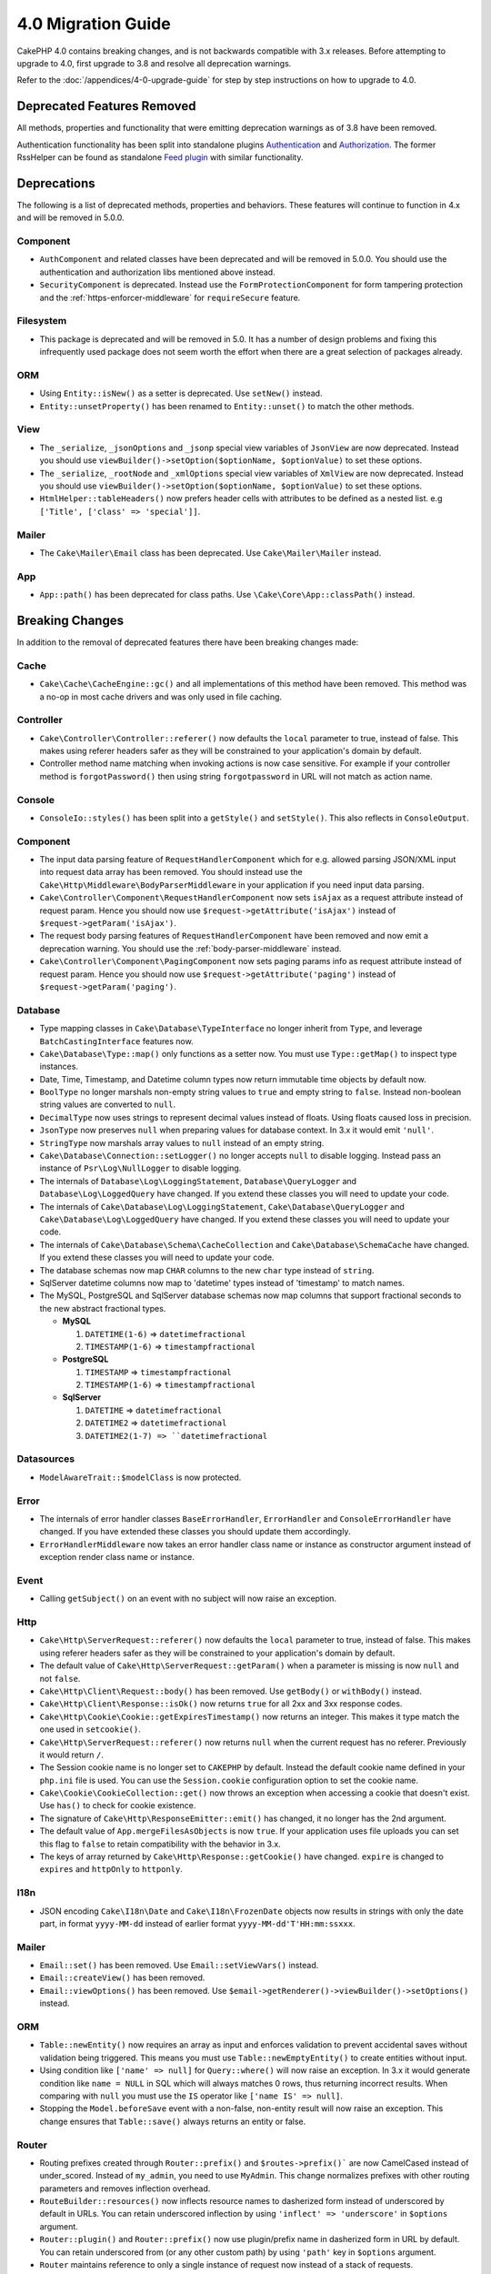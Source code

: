 4.0 Migration Guide
###################

CakePHP 4.0 contains breaking changes, and is not backwards compatible with 3.x
releases. Before attempting to upgrade to 4.0, first upgrade to 3.8 and resolve
all deprecation warnings.

Refer to the :doc:`/appendices/4-0-upgrade-guide` for step by step instructions
on how to upgrade to 4.0.

Deprecated Features Removed
===========================

All methods, properties and functionality that were emitting deprecation warnings
as of 3.8 have been removed.

Authentication functionality has been split into standalone plugins
`Authentication <https://github.com/cakephp/authentication>`__ and
`Authorization <https://github.com/cakephp/authorization>`__. The former
RssHelper can be found as standalone `Feed plugin
<https://github.com/dereuromark/cakephp-feed>`__ with similar functionality.

Deprecations
============

The following is a list of deprecated methods, properties and behaviors. These
features will continue to function in 4.x and will be removed in 5.0.0.


Component
---------

* ``AuthComponent`` and related classes have been deprecated and will be removed
  in 5.0.0. You should use the authentication and authorization libs mentioned
  above instead.
* ``SecurityComponent`` is deprecated. Instead use the ``FormProtectionComponent``
  for form tampering protection and the :ref:`https-enforcer-middleware` for
  ``requireSecure`` feature.

Filesystem
----------

* This package is deprecated and will be removed in 5.0. It has a number of
  design problems and fixing this infrequently used package does not seem worth
  the effort when there are a great selection of packages already.

ORM
---

* Using ``Entity::isNew()`` as a setter is deprecated. Use ``setNew()`` instead.
* ``Entity::unsetProperty()`` has been renamed to ``Entity::unset()`` to match
  the other methods.

View
----

* The ``_serialize``, ``_jsonOptions`` and ``_jsonp`` special view variables of
  ``JsonView`` are
  now deprecated. Instead you should use
  ``viewBuilder()->setOption($optionName, $optionValue)`` to set these options.
* The ``_serialize``, ``_rootNode`` and ``_xmlOptions`` special view variables of
  ``XmlView`` are
  now deprecated. Instead you should use
  ``viewBuilder()->setOption($optionName, $optionValue)`` to set these options.
* ``HtmlHelper::tableHeaders()`` now prefers header cells with attributes to be
  defined as a nested list. e.g ``['Title', ['class' => 'special']]``.

Mailer
------

* The ``Cake\Mailer\Email`` class has been deprecated. Use ``Cake\Mailer\Mailer``
  instead.

App
---
* ``App::path()`` has been deprecated for class paths.
  Use ``\Cake\Core\App::classPath()`` instead.

Breaking Changes
================

In addition to the removal of deprecated features there have been breaking
changes made:

Cache
-----

* ``Cake\Cache\CacheEngine::gc()`` and all implementations of this method have
  been removed. This method was a no-op in most cache drivers and was only used
  in file caching.

Controller
----------

* ``Cake\Controller\Controller::referer()`` now defaults the ``local``
  parameter to true, instead of false. This makes using referer headers safer as
  they will be constrained to your application's domain by default.
* Controller method name matching when invoking actions is now case sensitive.
  For example if your controller method is ``forgotPassword()`` then using string
  ``forgotpassword`` in URL will not match as action name.

Console
-------

* ``ConsoleIo::styles()`` has been split into a ``getStyle()`` and
  ``setStyle()``. This also reflects in ``ConsoleOutput``.

Component
---------

* The input data parsing feature of ``RequestHandlerComponent`` which for e.g.
  allowed parsing JSON/XML input into request data array has been removed. You should
  instead use the ``Cake\Http\Middleware\BodyParserMiddleware`` in your application
  if you need input data parsing.
* ``Cake\Controller\Component\RequestHandlerComponent`` now sets ``isAjax`` as a
  request attribute instead of request param. Hence you should now use
  ``$request->getAttribute('isAjax')`` instead of ``$request->getParam('isAjax')``.
* The request body parsing features of ``RequestHandlerComponent`` have been
  removed and now emit a deprecation warning. You should use the
  :ref:`body-parser-middleware` instead.
* ``Cake\Controller\Component\PagingComponent`` now sets paging params info as
  request attribute instead of request param. Hence you should now use
  ``$request->getAttribute('paging')`` instead of ``$request->getParam('paging')``.

Database
--------

* Type mapping classes in ``Cake\Database\TypeInterface`` no longer inherit from
  ``Type``, and leverage ``BatchCastingInterface`` features now.
* ``Cake\Database\Type::map()`` only functions as a setter now. You must use
  ``Type::getMap()`` to inspect type instances.
* Date, Time, Timestamp, and Datetime column types now return immutable time
  objects by default now.
* ``BoolType`` no longer marshals non-empty string values to ``true`` and
  empty string to ``false``. Instead non-boolean string values are converted to ``null``.
* ``DecimalType`` now uses strings to represent decimal values instead of floats.
  Using floats caused loss in precision.
* ``JsonType`` now preserves ``null`` when preparing values for database
  context. In 3.x it would emit ``'null'``.
* ``StringType`` now marshals array values to ``null`` instead of an empty
  string.
* ``Cake\Database\Connection::setLogger()`` no longer accepts ``null`` to
  disable logging. Instead pass an instance of ``Psr\Log\NullLogger`` to disable
  logging.
* The internals of ``Database\Log\LoggingStatement``, ``Database\QueryLogger``
  and ``Database\Log\LoggedQuery`` have changed. If you extend these classes you
  will need to update your code.
* The internals of ``Cake\Database\Log\LoggingStatement``, ``Cake\Database\QueryLogger``
  and ``Cake\Database\Log\LoggedQuery`` have changed. If you extend these classes
  you will need to update your code.
* The internals of ``Cake\Database\Schema\CacheCollection`` and ``Cake\Database\SchemaCache``
  have changed. If you extend these classes you will need to update your code.
* The database schemas now map ``CHAR`` columns to the new ``char`` type instead of
  ``string``.
* SqlServer datetime columns now map to 'datetime' types instead of 'timestamp' to match
  names.
* The MySQL, PostgreSQL and SqlServer database schemas now map columns that support
  fractional seconds to the new abstract fractional types.

  * **MySQL**

    #. ``DATETIME(1-6)`` => ``datetimefractional``
    #. ``TIMESTAMP(1-6)`` => ``timestampfractional``

  * **PostgreSQL**

    #. ``TIMESTAMP`` => ``timestampfractional``
    #. ``TIMESTAMP(1-6)`` => ``timestampfractional``

  * **SqlServer**

    #. ``DATETIME`` => ``datetimefractional``
    #. ``DATETIME2`` => ``datetimefractional``
    #. ``DATETIME2(1-7) => ``datetimefractional``

Datasources
-----------

* ``ModelAwareTrait::$modelClass`` is now protected.

Error
-----
* The internals of error handler classes ``BaseErrorHandler``, ``ErrorHandler``
  and ``ConsoleErrorHandler`` have changed. If you have extended these classes
  you should update them accordingly.
* ``ErrorHandlerMiddleware`` now takes an error handler class name or instance
  as constructor argument instead of exception render class name or instance.

Event
-----

* Calling ``getSubject()`` on an event with no subject will now raise an
  exception.

Http
----

* ``Cake\Http\ServerRequest::referer()`` now defaults the ``local``
  parameter to true, instead of false. This makes using referer headers safer as
  they will be constrained to your application's domain by default.
* The default value of ``Cake\Http\ServerRequest::getParam()`` when a parameter is missing
  is now ``null`` and not ``false``.
* ``Cake\Http\Client\Request::body()`` has been removed. Use ``getBody()`` or
  ``withBody()`` instead.
* ``Cake\Http\Client\Response::isOk()`` now returns ``true`` for all 2xx and 3xx
  response codes.
* ``Cake\Http\Cookie\Cookie::getExpiresTimestamp()`` now returns an integer.
  This makes it type match the one used in ``setcookie()``.
* ``Cake\Http\ServerRequest::referer()`` now returns ``null`` when the current
  request has no referer. Previously it would return ``/``.
* The Session cookie name is no longer set to ``CAKEPHP`` by default. Instead
  the default cookie name defined in your ``php.ini`` file is used. You can use
  the ``Session.cookie`` configuration option to set the cookie name.
* ``Cake\Cookie\CookieCollection::get()`` now throws an exception when accessing
  a cookie that doesn't exist. Use ``has()`` to check for cookie existence.
* The signature of ``Cake\Http\ResponseEmitter::emit()`` has changed, it no longer
  has the 2nd argument.
* The default value of ``App.mergeFilesAsObjects`` is now ``true``. If your
  application uses file uploads you can set this flag to ``false`` to retain
  compatibility with the behavior in 3.x.
* The keys of array returned by ``Cake\Http\Response::getCookie()`` have changed.
  ``expire`` is changed to ``expires`` and ``httpOnly`` to ``httponly``.

I18n
----

* JSON encoding ``Cake\I18n\Date`` and ``Cake\I18n\FrozenDate`` objects now results
  in strings with only the date part, in format ``yyyy-MM-dd`` instead of earlier format
  ``yyyy-MM-dd'T'HH:mm:ssxxx``.

Mailer
------

* ``Email::set()`` has been removed. Use ``Email::setViewVars()`` instead.
* ``Email::createView()`` has been removed.
* ``Email::viewOptions()`` has been removed. Use
  ``$email->getRenderer()->viewBuilder()->setOptions()`` instead.

ORM
---

* ``Table::newEntity()`` now requires an array as input and enforces validation to prevent
  accidental saves without validation being triggered. This means you must use
  ``Table::newEmptyEntity()`` to create entities without input.
* Using condition like ``['name' => null]`` for ``Query::where()`` will now raise an exception.
  In 3.x it would generate condition like ``name = NULL`` in SQL which will
  always matches 0 rows, thus returning incorrect results. When comparing with ``null``
  you must use the ``IS`` operator like ``['name IS' => null]``.
* Stopping the ``Model.beforeSave`` event with a non-false, non-entity result
  will now raise an exception. This change ensures that ``Table::save()`` always
  returns an entity or false.

Router
------

* Routing prefixes created through ``Router::prefix()`` and
  ``$routes->prefix()``` are now CamelCased instead of under_scored. Instead of
  ``my_admin``, you need to use ``MyAdmin``. This change normalizes prefixes
  with other routing parameters and removes inflection overhead.
* ``RouteBuilder::resources()`` now inflects resource names to dasherized form
  instead of underscored by default in URLs. You can retain underscored
  inflection by using ``'inflect' => 'underscore'`` in ``$options`` argument.
* ``Router::plugin()`` and ``Router::prefix()`` now use plugin/prefix name in
  dasherized form in URL by default. You can retain underscored from (or any other
  custom path) by using ``'path'`` key in ``$options`` argument.
* ``Router`` maintains reference to only a single instance of request now instead
  of a stack of requests. ``Router::pushRequest()``, ``Router::setRequestInfo()``
  and ``Router::setRequestContext()`` have been removed, use ``Router::setRequest()``
  instead. ``Router::popRequest()`` has been removed. ``Router::getRequest()``
  no longer has a ``$current`` argument.

TestSuite
---------

* ``Cake\TestSuite\TestCase::$fixtures`` cannot be a comma separated string
  anymore. It must be an array.

Utility
-------
* ``Cake\Utility\Xml::fromArray()`` now requires an array for the ``$options``
  parameter.
* ``Cake\Filesystem\Folder::copy($to, array $options = [])`` and
  ``Cake\Filesystem\Folder::move($to, array $options = [])`` have now the target
  path extracted as first argument.
* The ``readFile`` option of ``Xml::build()`` is no longer true by default.
  Instead you must enable ``readFile`` to read local files.
* ``Hash::sort()`` now accepts the ``SORT_ASC`` and ``SORT_DESC`` constants in
  the direction parameter.
* ``Inflector::pluralize()`` now inflects ``index`` to ``indexes`` instead of ``indices``.
  This reflects the technical usage of this plural in the core as well as the ecosystem.

View
----

* Templates have been moved from ``src/Template/`` to ``templates/`` folder on
  app and plugin root. With this change the ``src`` folder now only contains files
  with classes that are autoloaded via composer's autoloader.
* Special templates folders like ``Cell``, ``Element``, ``Email`` and ``Plugin``
  have be renamed to lower case ``cell``, ``element``, ``email`` and ``plugin``
  respectively. This provides better visual distinction between special folders
  and the folders corresponding to your app's controller names which are in
  ``CamelCase`` form.
* The template extension has also been changed from ``.ctp`` to ``.php``.
  The special extension provided no real benefit and instead required editors/IDEs
  to be configured to recognise files with ``.ctp`` extension as PHP files.
* You can no longer use ``false`` as argument for ``ViewBuilder::setLayout()``
  or ``View::setLayout()`` to set ``View::$layout`` property to ``false``.
  Instead use ``ViewBuilder::disableAutoLayout()`` and ``View::disableAutoLayout()``
  to render a view template without a layout.
* ``Cake\View\View`` will re-render views if ``render()`` is called multiple
  times instead of returning ``null``.
* Constants ``View::NAME_ELEMENT`` and ``View::NAME_LAYOUT`` have been removed.
  You can use ``View::TYPE_ELEMENT`` and ``View::TYPE_LAYOUT``.

Helper
------

* ``Cake\View\Helper\PaginatorHelper::hasPage()`` has had its arguments
  reversed. This makes it consistent with other paginator methods where the
  'model' is the second argument.
* ``Cake\View\Helper\UrlHelper::build()`` no longer accepts a boolean for the
  second parameter. You must use ``['fullBase' => true]`` instead.
* You must now only use ``null`` as 1st argument of ``FormHelper::create()`` to
  create a form without context. Passing any other value for which context cannot
  be inferred will result in an exception being thrown.
* ``Cake\View\Helper\FormHelper`` and ``Cake\View\Helper\HtmlHelper`` now
  use HTML data attribute ``data-confirm-message`` to hold the confirmation
  message for methods which have the ``confirm`` option.
* ``Cake\View\Helper\FormHelper::button()`` now HTML entity encodes the button
  text and HTML attributes by default. A new option ``escapeTitle`` has been
  added to allow controlling escaping the title separately from other HTML
  attributes.
* ``Cake\View\Helper\SecureFieldTokenTrait`` has been removed. Its form token
  data building functionality is now included in the internal class ``FormProtector``.
* ``HtmlHelper::docType()`` method has been removed. HTML4 and XHTML are now
  defunct and doctype for HTML5 is pretty short and easy to type out directly.
* The ``safe`` option for ``HtmlHelper::scriptBlock()`` and ``HtmlHelper::scriptStart()``
  has been removed. When enabled it generated ``CDATA`` tags which are only required
  for XHTML which is now defunct.

Miscellaneous
-------------
* Your app's ``config/bootstrap.php`` should now contain a call to ``Router::fullBaseUrl()``.
  Consult the lastest skeleton app's ``bootstrap.php`` and update accordingly.
* ``App::path()`` now uses ``$type`` ``templates`` instead of ``Template`` to
  get templates path. Similarly ``locales`` is used instead of ``Locale`` to
  get path to locales folder.
* ``ObjectRegistry::get()`` now throws exception if object with provided name is not loaded.
  You should use ``ObjectRegistry::has()`` to ensure that the object exists in registry.
  The magic getter ``ObjectRegistry::__get()`` will continue to return ``null`` if object
  with given name is not loaded.
* Locale files have been moved from ``src/Locale`` to ``resources/locales``.
* The ``cacert.pem`` file that was bundled in CakePHP has been replaced by
  a dependency on `composer/ca-bundle <https://packagist.org/packages/composer/ca-bundle>__`.


New Features
============

Console
-------

* Command classes can implement the ``defaultName()`` method to overwrite the
  conventions based CLI name.

Core
----

* ``InstanceConfigTrait::getConfigOrFail()`` and
  ``StaticConfigTrait::getConfigOrFail()`` were added. Like other ``orFail``
  methods these methods will raise an exception when the requested key doesn't
  exist or has a ``null`` value.


Database
--------

* If your database's timezone does not match PHP timezone then you can use the
  ``DateTime::setTimezone()`` method. See :ref:`datetime-type` for details.
* ``Cake\Database\Log\LoggedQuery`` now implements ``JsonSerializable``.
* ``Cake\Database\Connection`` now allows using any PSR-3 logger. As a result
  those using the standalone database package are no longer forced to use
  the ``cakephp/log`` package for logging.
* ``Cake\Database\Connection`` now allows using any PSR-16 cacher. As a result
  those using the standalone database package are no longer forced to use
  the ``cakephp/cache`` package for caching. New methods ``Cake\Database\Connection::setCache()``
  and ``Cake\Database\Connection::getCache()`` have been added.
* ``Cake\Database\ConstraintsInterface`` was extracted from
  ``Cake\Datasource\FixtureInterface``. This interface should be
  implemented by fixture implementations that support constraints, which from
  our experience is generally relational databases.
* The ``char`` abstract type was added. This type handles fixed length string
  columns.
* The ``datetimefractional`` and ``timestampfractional`` abstract types were added.
  These types handle timestamps with fractional seconds.
* SqlServer schemas now support default values with functions in them like SYSDATETIME().


Error
-----

* If an error is raised by a controller action in a prefixed route,
  ``ErrorController`` will attempt to use a prefixed error template if one is
  available. This behavior is only applied when ``debug`` is off.

Http
----

*  You can use ``cakephp/http`` without including the entire framework.
* CakePHP now supports the `PSR-15: HTTP Server Request Handlers
  <https://www.php-fig.org/psr/psr-15/>`__ specification.  As a consequence the
  middlewares now implement ``Psr\Http\Server\MiddlewareInterface``.  CakePHP
  3.x style invokable double pass middlewares are still supported for backwards
  compatibility.
* ``Cake\Http\Client`` now follows `PSR-18: HTTP Client <https://www.php-fig.org/psr/psr-18/>`__ specifications.
* ``Cake\Http\Client\Response::isSuccess()`` was added. This method returns true
  if the response status code is 2xx.
* ``CspMiddleware`` was added to make defining Content Security Policy headers
  simpler.
* ``HttpsEnforcerMiddleware`` was added. This replaced the ``requireSecure``
  feature of ``SecurityComponent``.
* Cookies now support the ``SameSite`` attribute.

I18n
----
* ``Date`` and ``FrozenDate`` now respect the time zone parameter for
  various factory helpers like ``today('Asia/Tokyo')``.

Mailer
------

* Email message generation responsibility has now been transferred to
  ``Cake\Mailer\Renderer``.  This is mainly an architectural change and doesn't
  impact how ``Email`` class is used. The only difference is that you now need
  to use ``Email::setViewVars()`` instead of ``Email::set()`` to set template
  variables.

ORM
---

* ``Table::saveManyOrFail()`` method has been added that will throw ``PersistenceFailedException``
  with the specific entity that failed in case of an error. The entities are saved transaction safe.
* ``Table::deleteMany()`` and ``Table::deleteManyOrFail()`` methods have been added for removing many
  entities at once including callbacks. The entities are removed transaction safe.
* ``Table::newEmptyEntity()`` has been added to create a new and empty entity
  object.  This does not trigger any field validation. The entity can be
  persisted without validation error as an empty record.
* ``Cake\ORM\RulesChecker::isLinkedTo()`` and ``isNotLinkedTo()`` were added.
  These new application rules allow you to ensure an association has or doesn't
  have related records.
* A new type class ``DateTimeFractionalType`` has been added for datetime types
  with microsecond precision. You can opt into using this type by adding it to
  the ``TypeFactory`` as the default ``datetime`` type or re-mapping individual
  columns. See the Database migration notes for how this type is automatically
  mapped to database types.


Routing
-------

* ``Cake\Routing\Asset`` was added. This class exposes asset URL generation in
  a static interface similar to ``Router::url()``. See :ref:`asset-routing` for
  more information.

TestSuite
---------

* ``TestSuite\EmailTrait::assertMailContainsAttachment()`` was added.

Validation
----------

* ``Validation::dateTime()`` now accepts values with microseconds.

View
----

* ``FormHelper`` now generates HTML5 validation messages for fields marked as
  "notEmpty" in an entity's ORM table class. This feature can be toggled with the
  ``autoSetCustomValidity`` class configuration option.
* ``FormHelper`` now generates native HTML5 input tags for datetime fields.
  Check the :ref:`Form Helper <create-datetime-controls>` page for more details.
  If you need to retain the former markup, a shimmed FormHelper can be found in
  `Shim plugin <https://github.com/dereuromark/cakephp-shim>`__ with the old
  behavior/generation (4.x branch).
* ``FormHelper`` now sets the default step size to seconds for ``datetime``
  widgets with a time component.  The default is milliseconds if the field
  is from the new ``datetimefractional`` or ``timestampfractional`` database
  types.
